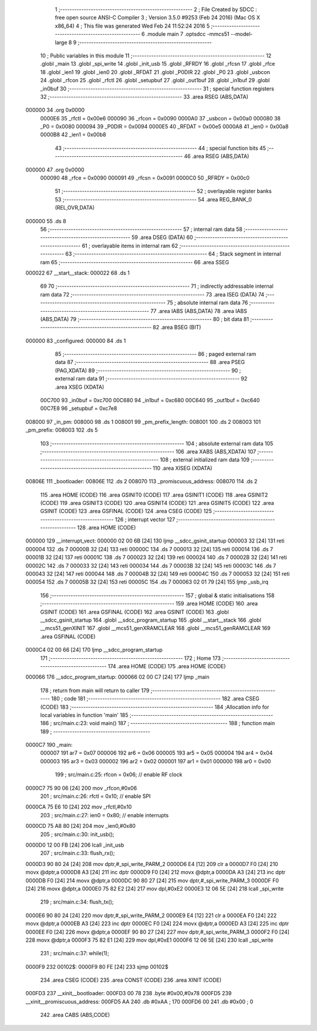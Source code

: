                                       1 ;--------------------------------------------------------
                                      2 ; File Created by SDCC : free open source ANSI-C Compiler
                                      3 ; Version 3.5.0 #9253 (Feb 24 2016) (Mac OS X x86_64)
                                      4 ; This file was generated Wed Feb 24 11:52:24 2016
                                      5 ;--------------------------------------------------------
                                      6 	.module main
                                      7 	.optsdcc -mmcs51 --model-large
                                      8 	
                                      9 ;--------------------------------------------------------
                                     10 ; Public variables in this module
                                     11 ;--------------------------------------------------------
                                     12 	.globl _main
                                     13 	.globl _spi_write
                                     14 	.globl _init_usb
                                     15 	.globl _RFRDY
                                     16 	.globl _rfcsn
                                     17 	.globl _rfce
                                     18 	.globl _ien1
                                     19 	.globl _ien0
                                     20 	.globl _RFDAT
                                     21 	.globl _P0DIR
                                     22 	.globl _P0
                                     23 	.globl _usbcon
                                     24 	.globl _rfcon
                                     25 	.globl _rfctl
                                     26 	.globl _setupbuf
                                     27 	.globl _out1buf
                                     28 	.globl _in1buf
                                     29 	.globl _in0buf
                                     30 ;--------------------------------------------------------
                                     31 ; special function registers
                                     32 ;--------------------------------------------------------
                                     33 	.area RSEG    (ABS,DATA)
      000000                         34 	.org 0x0000
                           0000E6    35 _rfctl	=	0x00e6
                           000090    36 _rfcon	=	0x0090
                           0000A0    37 _usbcon	=	0x00a0
                           000080    38 _P0	=	0x0080
                           000094    39 _P0DIR	=	0x0094
                           0000E5    40 _RFDAT	=	0x00e5
                           0000A8    41 _ien0	=	0x00a8
                           0000B8    42 _ien1	=	0x00b8
                                     43 ;--------------------------------------------------------
                                     44 ; special function bits
                                     45 ;--------------------------------------------------------
                                     46 	.area RSEG    (ABS,DATA)
      000000                         47 	.org 0x0000
                           000090    48 _rfce	=	0x0090
                           000091    49 _rfcsn	=	0x0091
                           0000C0    50 _RFRDY	=	0x00c0
                                     51 ;--------------------------------------------------------
                                     52 ; overlayable register banks
                                     53 ;--------------------------------------------------------
                                     54 	.area REG_BANK_0	(REL,OVR,DATA)
      000000                         55 	.ds 8
                                     56 ;--------------------------------------------------------
                                     57 ; internal ram data
                                     58 ;--------------------------------------------------------
                                     59 	.area DSEG    (DATA)
                                     60 ;--------------------------------------------------------
                                     61 ; overlayable items in internal ram 
                                     62 ;--------------------------------------------------------
                                     63 ;--------------------------------------------------------
                                     64 ; Stack segment in internal ram 
                                     65 ;--------------------------------------------------------
                                     66 	.area	SSEG
      000022                         67 __start__stack:
      000022                         68 	.ds	1
                                     69 
                                     70 ;--------------------------------------------------------
                                     71 ; indirectly addressable internal ram data
                                     72 ;--------------------------------------------------------
                                     73 	.area ISEG    (DATA)
                                     74 ;--------------------------------------------------------
                                     75 ; absolute internal ram data
                                     76 ;--------------------------------------------------------
                                     77 	.area IABS    (ABS,DATA)
                                     78 	.area IABS    (ABS,DATA)
                                     79 ;--------------------------------------------------------
                                     80 ; bit data
                                     81 ;--------------------------------------------------------
                                     82 	.area BSEG    (BIT)
      000000                         83 _configured:
      000000                         84 	.ds 1
                                     85 ;--------------------------------------------------------
                                     86 ; paged external ram data
                                     87 ;--------------------------------------------------------
                                     88 	.area PSEG    (PAG,XDATA)
                                     89 ;--------------------------------------------------------
                                     90 ; external ram data
                                     91 ;--------------------------------------------------------
                                     92 	.area XSEG    (XDATA)
                           00C700    93 _in0buf	=	0xc700
                           00C680    94 _in1buf	=	0xc680
                           00C640    95 _out1buf	=	0xc640
                           00C7E8    96 _setupbuf	=	0xc7e8
      008000                         97 _in_pm:
      008000                         98 	.ds 1
      008001                         99 _pm_prefix_length:
      008001                        100 	.ds 2
      008003                        101 _pm_prefix:
      008003                        102 	.ds 5
                                    103 ;--------------------------------------------------------
                                    104 ; absolute external ram data
                                    105 ;--------------------------------------------------------
                                    106 	.area XABS    (ABS,XDATA)
                                    107 ;--------------------------------------------------------
                                    108 ; external initialized ram data
                                    109 ;--------------------------------------------------------
                                    110 	.area XISEG   (XDATA)
      00806E                        111 _bootloader:
      00806E                        112 	.ds 2
      008070                        113 _promiscuous_address:
      008070                        114 	.ds 2
                                    115 	.area HOME    (CODE)
                                    116 	.area GSINIT0 (CODE)
                                    117 	.area GSINIT1 (CODE)
                                    118 	.area GSINIT2 (CODE)
                                    119 	.area GSINIT3 (CODE)
                                    120 	.area GSINIT4 (CODE)
                                    121 	.area GSINIT5 (CODE)
                                    122 	.area GSINIT  (CODE)
                                    123 	.area GSFINAL (CODE)
                                    124 	.area CSEG    (CODE)
                                    125 ;--------------------------------------------------------
                                    126 ; interrupt vector 
                                    127 ;--------------------------------------------------------
                                    128 	.area HOME    (CODE)
      000000                        129 __interrupt_vect:
      000000 02 00 6B         [24]  130 	ljmp	__sdcc_gsinit_startup
      000003 32               [24]  131 	reti
      000004                        132 	.ds	7
      00000B 32               [24]  133 	reti
      00000C                        134 	.ds	7
      000013 32               [24]  135 	reti
      000014                        136 	.ds	7
      00001B 32               [24]  137 	reti
      00001C                        138 	.ds	7
      000023 32               [24]  139 	reti
      000024                        140 	.ds	7
      00002B 32               [24]  141 	reti
      00002C                        142 	.ds	7
      000033 32               [24]  143 	reti
      000034                        144 	.ds	7
      00003B 32               [24]  145 	reti
      00003C                        146 	.ds	7
      000043 32               [24]  147 	reti
      000044                        148 	.ds	7
      00004B 32               [24]  149 	reti
      00004C                        150 	.ds	7
      000053 32               [24]  151 	reti
      000054                        152 	.ds	7
      00005B 32               [24]  153 	reti
      00005C                        154 	.ds	7
      000063 02 01 79         [24]  155 	ljmp	_usb_irq
                                    156 ;--------------------------------------------------------
                                    157 ; global & static initialisations
                                    158 ;--------------------------------------------------------
                                    159 	.area HOME    (CODE)
                                    160 	.area GSINIT  (CODE)
                                    161 	.area GSFINAL (CODE)
                                    162 	.area GSINIT  (CODE)
                                    163 	.globl __sdcc_gsinit_startup
                                    164 	.globl __sdcc_program_startup
                                    165 	.globl __start__stack
                                    166 	.globl __mcs51_genXINIT
                                    167 	.globl __mcs51_genXRAMCLEAR
                                    168 	.globl __mcs51_genRAMCLEAR
                                    169 	.area GSFINAL (CODE)
      0000C4 02 00 66         [24]  170 	ljmp	__sdcc_program_startup
                                    171 ;--------------------------------------------------------
                                    172 ; Home
                                    173 ;--------------------------------------------------------
                                    174 	.area HOME    (CODE)
                                    175 	.area HOME    (CODE)
      000066                        176 __sdcc_program_startup:
      000066 02 00 C7         [24]  177 	ljmp	_main
                                    178 ;	return from main will return to caller
                                    179 ;--------------------------------------------------------
                                    180 ; code
                                    181 ;--------------------------------------------------------
                                    182 	.area CSEG    (CODE)
                                    183 ;------------------------------------------------------------
                                    184 ;Allocation info for local variables in function 'main'
                                    185 ;------------------------------------------------------------
                                    186 ;	src/main.c:23: void main()
                                    187 ;	-----------------------------------------
                                    188 ;	 function main
                                    189 ;	-----------------------------------------
      0000C7                        190 _main:
                           000007   191 	ar7 = 0x07
                           000006   192 	ar6 = 0x06
                           000005   193 	ar5 = 0x05
                           000004   194 	ar4 = 0x04
                           000003   195 	ar3 = 0x03
                           000002   196 	ar2 = 0x02
                           000001   197 	ar1 = 0x01
                           000000   198 	ar0 = 0x00
                                    199 ;	src/main.c:25: rfcon = 0x06; // enable RF clock
      0000C7 75 90 06         [24]  200 	mov	_rfcon,#0x06
                                    201 ;	src/main.c:26: rfctl = 0x10; // enable SPI
      0000CA 75 E6 10         [24]  202 	mov	_rfctl,#0x10
                                    203 ;	src/main.c:27: ien0 = 0x80;  // enable interrupts
      0000CD 75 A8 80         [24]  204 	mov	_ien0,#0x80
                                    205 ;	src/main.c:30: init_usb();
      0000D0 12 00 FB         [24]  206 	lcall	_init_usb
                                    207 ;	src/main.c:33: flush_rx();
      0000D3 90 80 24         [24]  208 	mov	dptr,#_spi_write_PARM_2
      0000D6 E4               [12]  209 	clr	a
      0000D7 F0               [24]  210 	movx	@dptr,a
      0000D8 A3               [24]  211 	inc	dptr
      0000D9 F0               [24]  212 	movx	@dptr,a
      0000DA A3               [24]  213 	inc	dptr
      0000DB F0               [24]  214 	movx	@dptr,a
      0000DC 90 80 27         [24]  215 	mov	dptr,#_spi_write_PARM_3
      0000DF F0               [24]  216 	movx	@dptr,a
      0000E0 75 82 E2         [24]  217 	mov	dpl,#0xE2
      0000E3 12 06 5E         [24]  218 	lcall	_spi_write
                                    219 ;	src/main.c:34: flush_tx();
      0000E6 90 80 24         [24]  220 	mov	dptr,#_spi_write_PARM_2
      0000E9 E4               [12]  221 	clr	a
      0000EA F0               [24]  222 	movx	@dptr,a
      0000EB A3               [24]  223 	inc	dptr
      0000EC F0               [24]  224 	movx	@dptr,a
      0000ED A3               [24]  225 	inc	dptr
      0000EE F0               [24]  226 	movx	@dptr,a
      0000EF 90 80 27         [24]  227 	mov	dptr,#_spi_write_PARM_3
      0000F2 F0               [24]  228 	movx	@dptr,a
      0000F3 75 82 E1         [24]  229 	mov	dpl,#0xE1
      0000F6 12 06 5E         [24]  230 	lcall	_spi_write
                                    231 ;	src/main.c:37: while(1);
      0000F9                        232 00102$:
      0000F9 80 FE            [24]  233 	sjmp	00102$
                                    234 	.area CSEG    (CODE)
                                    235 	.area CONST   (CODE)
                                    236 	.area XINIT   (CODE)
      000FD3                        237 __xinit__bootloader:
      000FD3 00 78                  238 	.byte #0x00,#0x78
      000FD5                        239 __xinit__promiscuous_address:
      000FD5 AA                     240 	.db #0xAA	; 170
      000FD6 00                     241 	.db #0x00	; 0
                                    242 	.area CABS    (ABS,CODE)
